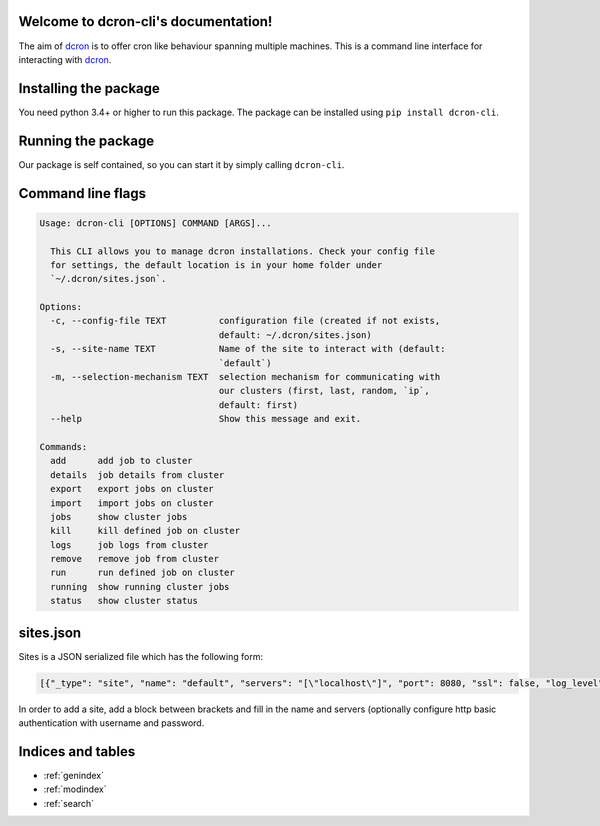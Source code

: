 .. dcron documentation master file, created by
   sphinx-quickstart on Thu Jan 24 13:44:01 2019.
   You can adapt this file completely to your liking, but it should at least
   contain the root `toctree` directive.

.. _dcron: https://github.com/witlox/dcron

Welcome to dcron-cli's documentation!
=====================================

The aim of dcron_ is to offer cron like behaviour spanning multiple machines.
This is a command line interface for interacting with dcron_.

Installing the package
======================
You need python 3.4+ or higher to run this package. The package can be installed using ``pip install dcron-cli``.

Running the package
===================
Our package is self contained, so you can start it by simply calling ``dcron-cli``.

Command line flags
==================

.. code-block:: console

   Usage: dcron-cli [OPTIONS] COMMAND [ARGS]...

     This CLI allows you to manage dcron installations. Check your config file
     for settings, the default location is in your home folder under
     `~/.dcron/sites.json`.

   Options:
     -c, --config-file TEXT          configuration file (created if not exists,
                                     default: ~/.dcron/sites.json)
     -s, --site-name TEXT            Name of the site to interact with (default:
                                     `default`)
     -m, --selection-mechanism TEXT  selection mechanism for communicating with
                                     our clusters (first, last, random, `ip`,
                                     default: first)
     --help                          Show this message and exit.

   Commands:
     add      add job to cluster
     details  job details from cluster
     export   export jobs on cluster
     import   import jobs on cluster
     jobs     show cluster jobs
     kill     kill defined job on cluster
     logs     job logs from cluster
     remove   remove job from cluster
     run      run defined job on cluster
     running  show running cluster jobs
     status   show cluster status

sites.json
==========

Sites is a JSON serialized file which has the following form:

.. code-block:: console

   [{"_type": "site", "name": "default", "servers": "[\"localhost\"]", "port": 8080, "ssl": false, "log_level": "info", "username": "", "password": ""}]

In order to add a site, add a block between brackets and fill in the name and servers (optionally configure http basic authentication with username and password.


Indices and tables
==================

* :ref:`genindex`
* :ref:`modindex`
* :ref:`search`
